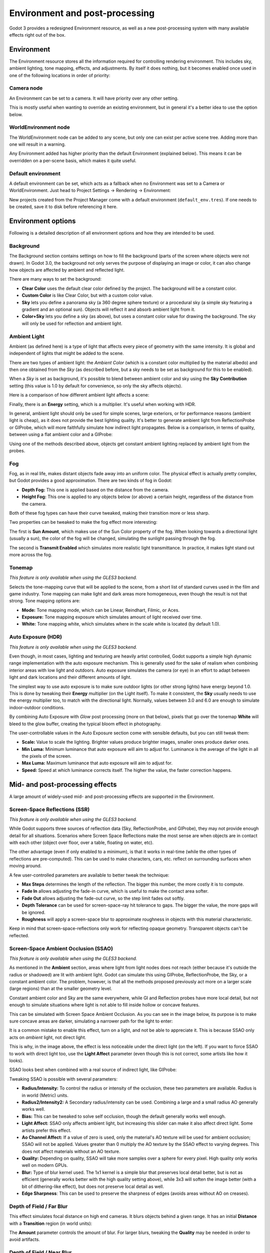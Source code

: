 .. _doc_environment_and_post_processing:

Environment and post-processing
===============================

Godot 3 provides a redesigned Environment resource, as well as a new
post-processing system with many available effects right out of the box.

Environment
-----------

The Environment resource stores all the information required for controlling
rendering environment. This includes sky, ambient lighting, tone mapping,
effects, and adjustments. By itself it does nothing, but it becomes enabled once
used in one of the following locations in order of priority:

Camera node
^^^^^^^^^^^

An Environment can be set to a camera. It will have priority over any other setting.

.. image:: img/environment_camera.png

This is mostly useful when wanting to override an existing environment,
but in general it's a better idea to use the option below.

WorldEnvironment node
^^^^^^^^^^^^^^^^^^^^^

The WorldEnvironment node can be added to any scene, but only one can exist per
active scene tree. Adding more than one will result in a warning.

.. image:: img/environment_world.png

Any Environment added has higher priority than the default Environment
(explained below). This means it can be overridden on a per-scene basis,
which makes it quite useful.

Default environment
^^^^^^^^^^^^^^^^^^^

A default environment can be set, which acts as a fallback when no Environment
was set to a Camera or WorldEnvironment.
Just head to Project Settings -> Rendering -> Environment:

.. image:: img/environment_default.png

New projects created from the Project Manager come with a default environment
(``default_env.tres``). If one needs to be created, save it to disk before
referencing it here.

Environment options
-------------------

Following is a detailed description of all environment options and how they
are intended to be used.

Background
^^^^^^^^^^

The Background section contains settings on how to fill the background (parts of
the screen where objects were not drawn). In Godot 3.0, the background not only
serves the purpose of displaying an image or color, it can also change how objects
are affected by ambient and reflected light.

.. image:: img/environment_background1.png

There are many ways to set the background:

- **Clear Color** uses the default clear color defined by the project. The background will be a constant color.
- **Custom Color** is like Clear Color, but with a custom color value.
- **Sky** lets you define a panorama sky (a 360 degree sphere texture) or a procedural sky (a simple sky featuring a gradient and an optional sun). Objects will reflect it and absorb ambient light from it.
- **Color+Sky** lets you define a sky (as above), but uses a constant color value for drawing the background. The sky will only be used for reflection and ambient light.

Ambient Light
^^^^^^^^^^^^^

Ambient (as defined here) is a type of light that affects every piece of geometry
with the same intensity. It is global and independent of lights that might be
added to the scene.

There are two types of ambient light: the *Ambient Color* (which is a constant
color multiplied by the material albedo) and then one obtained from the *Sky*
(as described before, but a sky needs to be set as background for this to be
enabled).

.. image:: img/environment_ambient.png

When a *Sky* is set as background, it's possible to blend between ambient color
and sky using the **Sky Contribution** setting (this value is 1.0 by default for
convenience, so only the sky affects objects).

Here is a comparison of how different ambient light affects a scene:

.. image:: img/environment_ambient2.png

Finally, there is an **Energy** setting, which is a multiplier. It's useful when
working with HDR.

In general, ambient light should only be used for simple scenes, large exteriors,
or for performance reasons (ambient light is cheap), as it does not provide the
best lighting quality. It's better to generate
ambient light from ReflectionProbe or GIProbe, which will more faithfully simulate
how indirect light propagates. Below is a comparison, in terms of quality, between using a
flat ambient color and a GIProbe:

.. image:: img/environment_ambient_comparison.png

Using one of the methods described above, objects get constant ambient lighting
replaced by ambient light from the probes.

Fog
^^^

Fog, as in real life, makes distant objects fade away into an uniform color. The
physical effect is actually pretty complex, but Godot provides a good approximation.
There are two kinds of fog in Godot:

- **Depth Fog:** This one is applied based on the distance from the camera.
- **Height Fog:** This one is applied to any objects below (or above) a certain height, regardless of the distance from the camera.

.. image:: img/environment_fog_depth_height.png

Both of these fog types can have their curve tweaked, making their transition more or less sharp.

Two properties can be tweaked to make the fog effect more interesting:

The first is **Sun Amount**, which makes use of the Sun Color property of the fog.
When looking towards a directional light (usually a sun), the color of the fog
will be changed, simulating the sunlight passing through the fog.

The second is **Transmit Enabled** which simulates more realistic light transmittance.
In practice, it makes light stand out more across the fog.

.. image:: img/environment_fog_transmission.png

Tonemap
^^^^^^^

*This feature is only available when using the GLES3 backend.*

Selects the tone-mapping curve that will be applied to the scene, from a short
list of standard curves used in the film and game industry. Tone mapping can make
light and dark areas more homogeneous, even though the result is not that strong.
Tone mapping options are:

- **Mode:** Tone mapping mode, which can be Linear, Reindhart, Filmic, or Aces.
- **Exposure:** Tone mapping exposure which simulates amount of light received over time.
- **White:** Tone mapping white, which simulates where in the scale white is located (by default 1.0).

Auto Exposure (HDR)
^^^^^^^^^^^^^^^^^^^

*This feature is only available when using the GLES3 backend.*

Even though, in most cases, lighting and texturing are heavily artist controlled,
Godot supports a simple high dynamic range implementation with the auto exposure
mechanism. This is generally used for the sake of realism when combining
interior areas with low light and outdoors. Auto exposure simulates the camera
(or eye) in an effort to adapt between light and dark locations and their
different amounts of light.

.. image:: img/environment_hdr_autoexp.gif

The simplest way to use auto exposure is to make sure outdoor lights (or other
strong lights) have energy beyond 1.0. This is done by tweaking their **Energy**
multiplier (on the Light itself). To make it consistent, the **Sky** usually
needs to use the energy multiplier too, to match with the directional light.
Normally, values between 3.0 and 6.0 are enough to simulate indoor-outdoor conditions.

By combining Auto Exposure with *Glow* post processing (more on that below),
pixels that go over the tonemap **White** will bleed to the glow buffer,
creating the typical bloom effect in photography.

.. image:: img/environment_hdr_bloom.png

The user-controllable values in the Auto Exposure section come with sensible
defaults, but you can still tweak them:

.. image:: img/environment_hdr.png

- **Scale:** Value to scale the lighting. Brighter values produce brighter images, smaller ones produce darker ones.
- **Min Luma:** Minimum luminance that auto exposure will aim to adjust for. Luminance is the average of the light in all the pixels of the screen.
- **Max Luma:** Maximum luminance that auto exposure will aim to adjust for.
- **Speed:** Speed at which luminance corrects itself. The higher the value, the faster correction happens.

Mid- and post-processing effects
--------------------------------

A large amount of widely-used mid- and post-processing effects are supported
in the Environment.

Screen-Space Reflections (SSR)
^^^^^^^^^^^^^^^^^^^^^^^^^^^^^^

*This feature is only available when using the GLES3 backend.*

While Godot supports three sources of reflection data (Sky, ReflectionProbe, and
GIProbe), they may not provide enough detail for all situations. Scenarios
where Screen Space Reflections make the most sense are when objects are in
contact with each other (object over floor, over a table, floating on water, etc).

.. image:: img/environment_ssr.png

The other advantage (even if only enabled to a minimum), is that it works in real-time
(while the other types of reflections are pre-computed). This can be used to
make characters, cars, etc. reflect on surrounding surfaces when moving around.

A few user-controlled parameters are available to better tweak the technique:

- **Max Steps** determines the length of the reflection. The bigger this number, the more costly it is to compute.
- **Fade In** allows adjusting the fade-in curve, which is useful to make the contact area softer.
- **Fade Out** allows adjusting the fade-out curve, so the step limit fades out softly.
- **Depth Tolerance** can be used for screen-space-ray hit tolerance to gaps. The bigger the value, the more gaps will be ignored.
- **Roughness** will apply a screen-space blur to approximate roughness in objects with this material characteristic.

Keep in mind that screen-space-reflections only work for reflecting opaque geometry. Transparent objects can't be reflected.

Screen-Space Ambient Occlusion (SSAO)
^^^^^^^^^^^^^^^^^^^^^^^^^^^^^^^^^^^^^

*This feature is only available when using the GLES3 backend.*

As mentioned in the **Ambient** section, areas where light from light nodes
does not reach (either because it's outside the radius or shadowed) are lit
with ambient light. Godot can simulate this using GIProbe, ReflectionProbe,
the Sky, or a constant ambient color. The problem, however, is that all the
methods proposed previously act more on a larger scale (large regions) than at the
smaller geometry level.

Constant ambient color and Sky are the same everywhere, while GI and
Reflection probes have more local detail, but not enough to simulate situations
where light is not able to fill inside hollow or concave features.

This can be simulated with Screen Space Ambient Occlusion. As you can see in the
image below, its purpose is to make sure concave areas are darker, simulating
a narrower path for the light to enter:

.. image:: img/environment_ssao.png

It is a common mistake to enable this effect, turn on a light, and not be able to
appreciate it. This is because SSAO only acts on *ambient* light, not direct light.

This is why, in the image above, the effect is less noticeable under the direct
light (on the left). If you want to force SSAO to work with direct light too, use
the **Light Affect** parameter (even though this is not correct, some artists like how it looks).

SSAO looks best when combined with a real source of indirect light, like GIProbe:

.. image:: img/environment_ssao2.png

Tweaking SSAO is possible with several parameters:

.. image:: img/environment_ssao_parameters.png

- **Radius/Intensity:** To control the radius or intensity of the occlusion, these two parameters are available. Radius is in world (Metric) units.
- **Radius2/Intensity2:** A Secondary radius/intensity can be used. Combining a large and a small radius AO generally works well.
- **Bias:** This can be tweaked to solve self occlusion, though the default generally works well enough.
- **Light Affect:** SSAO only affects ambient light, but increasing this slider can make it also affect direct light. Some artists prefer this effect.
- **Ao Channel Affect:** If a value of zero is used, only the material's AO texture will be used for ambient occlusion; SSAO will not be applied. Values greater than 0 multiply the AO texture by the SSAO effect to varying degrees. This does not affect materials without an AO texture.
- **Quality:** Depending on quality, SSAO will take more samples over a sphere for every pixel. High quality only works well on modern GPUs.
- **Blur:** Type of blur kernel used. The 1x1 kernel is a simple blur that preserves local detail better, but is not as efficient (generally works better with the high quality setting above), while 3x3 will soften the image better (with a bit of dithering-like effect), but does not preserve local detail as well.
- **Edge Sharpness**: This can be used to preserve the sharpness of edges (avoids areas without AO on creases).

Depth of Field / Far Blur
^^^^^^^^^^^^^^^^^^^^^^^^^

This effect simulates focal distance on high end cameras. It blurs objects behind
a given range. It has an initial **Distance** with a **Transition** region
(in world units):

.. image:: img/environment_dof_far.png

The **Amount** parameter controls the amount of blur. For larger blurs, tweaking
the **Quality** may be needed in order to avoid artifacts.

Depth of Field / Near Blur
^^^^^^^^^^^^^^^^^^^^^^^^^^

This effect simulates focal distance on high end cameras. It blurs objects close
to the camera (acts in the opposite direction as far blur).
It has an initial **Distance** with a **Transition** region (in world units):

.. image:: img/environment_dof_near.png

The **Amount** parameter controls the amount of blur. For larger blurs, tweaking
the **Quality** may be needed in order to avoid artifacts.

It is common to use both blurs together to focus the viewer's attention on a
given object:

.. image:: img/environment_mixed_blur.png

Glow
^^^^

In photography and film, when light amount exceeds the maximum supported by the
media (be it analog or digital), it generally bleeds outwards to darker regions
of the image. This is simulated in Godot with the **Glow** effect.

.. image:: img/environment_glow1.png

By default, even if the effect is enabled, it will be weak or invisible. One of
two conditions need to happen for it to actually show:

- 1) The light in a pixel surpasses the **HDR Threshold** (where 0 is all light surpasses it, and 1.0 is light over the tonemapper **White** value). Normally, this value is expected to be at 1.0, but it can be lowered to allow more light to bleed. There is also an extra parameter, **HDR Scale**, that allows scaling (making brighter or darker) the light surpassing the threshold.

.. image:: img/environment_glow_threshold.png

- 2) The Bloom effect has a value set greater than 0. As it increases, it sends the whole screen to the glow processor at higher amounts.

.. image:: img/environment_glow_bloom.png

Both will cause the light to start bleeding out of the brighter areas.

Once glow is visible, it can be controlled with a few extra parameters:

- **Intensity** is an overall scale for the effect, it can be made stronger or weaker (0.0 removes it).
- **Strength** is how strong the gaussian filter kernel is processed. Greater values make the filter saturate and expand outwards. In general, changing this is not needed, as the size can be more efficiently adjusted with the **Levels**.

The **Blend Mode** of the effect can also be changed:

- **Additive** is the strongest one, as it just adds the glow effect over the image with no blending involved. In general, it's too strong to be used, but can look good with low intensity Bloom (produces a dream-like effect).
- **Screen** is the default one. It ensures glow never brights more than itself and works great as an all around.
- **Softlight** is the weakest one, producing only a subtle color disturbance around the objects. This mode works best on dark scenes.
- **Replace** can be used to blur the whole screen or debug the effect. It just shows the glow effect without the image below.

To change the glow effect size and shape, Godot provides **Levels**. Smaller
levels are strong glows that appear around objects, while large levels are hazy
glows covering the whole screen:

.. image:: img/environment_glow_layers.png

The real strength of this system, though, is to combine levels to create more
interesting glow patterns:

.. image:: img/environment_glow_layers2.png

Finally, as the highest layers are created by stretching small blurred images,
it is possible that some blockiness may be visible. Enabling **Bicubic Upscale**
gets rids of it, at a minimal performance cost.

.. image:: img/environment_glow_bicubic.png

.. note::

    When using the GLES2 backend, bicubic upscaling is only supported on
    graphics cards that provide the ``GL_EXT_gpu_shader4`` extension. Nearly all
    desktop/laptop graphics cards provide this extension, but not all mobile
    GPUs do.

    Also, since GLES2 does not use high dynamic range rendering, you may need to use
    different glow intensity values to get a good result.

Adjustments
^^^^^^^^^^^

At the end of processing, Godot offers the possibility to do some standard
image adjustments.

.. image:: img/environment_adjustments.png

The first one is being able to change the typical Brightness, Contrast,
and Saturation:

.. image:: img/environment_adjustments_bcs.png

The second is by supplying a color correction gradient. A regular black to
white gradient like the following one will produce no effect:

.. image:: img/environment_adjusments_default_gradient.png

But creating custom ones will allow to map each channel to a different color:

.. image:: img/environment_adjusments_custom_gradient.png
